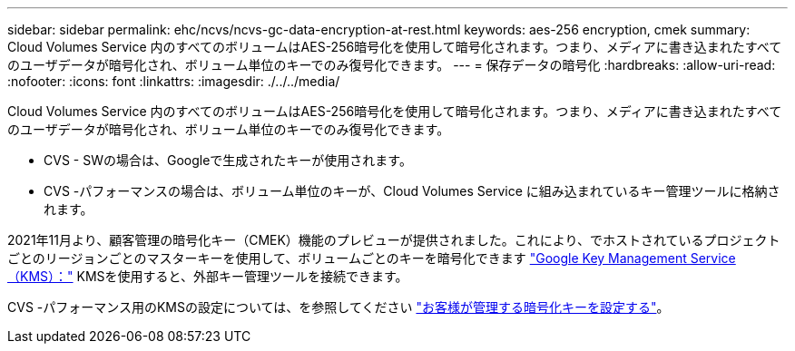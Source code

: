 ---
sidebar: sidebar 
permalink: ehc/ncvs/ncvs-gc-data-encryption-at-rest.html 
keywords: aes-256 encryption, cmek 
summary: Cloud Volumes Service 内のすべてのボリュームはAES-256暗号化を使用して暗号化されます。つまり、メディアに書き込まれたすべてのユーザデータが暗号化され、ボリューム単位のキーでのみ復号化できます。 
---
= 保存データの暗号化
:hardbreaks:
:allow-uri-read: 
:nofooter: 
:icons: font
:linkattrs: 
:imagesdir: ./../../media/


[role="lead"]
Cloud Volumes Service 内のすべてのボリュームはAES-256暗号化を使用して暗号化されます。つまり、メディアに書き込まれたすべてのユーザデータが暗号化され、ボリューム単位のキーでのみ復号化できます。

* CVS - SWの場合は、Googleで生成されたキーが使用されます。
* CVS -パフォーマンスの場合は、ボリューム単位のキーが、Cloud Volumes Service に組み込まれているキー管理ツールに格納されます。


2021年11月より、顧客管理の暗号化キー（CMEK）機能のプレビューが提供されました。これにより、でホストされているプロジェクトごとのリージョンごとのマスターキーを使用して、ボリュームごとのキーを暗号化できます https://cloud.google.com/kms/docs["Google Key Management Service（KMS）："^] KMSを使用すると、外部キー管理ツールを接続できます。

CVS -パフォーマンス用のKMSの設定については、を参照してください https://cloud.google.com/architecture/partners/netapp-cloud-volumes/customer-managed-keys?hl=en_US["お客様が管理する暗号化キーを設定する"^]。

